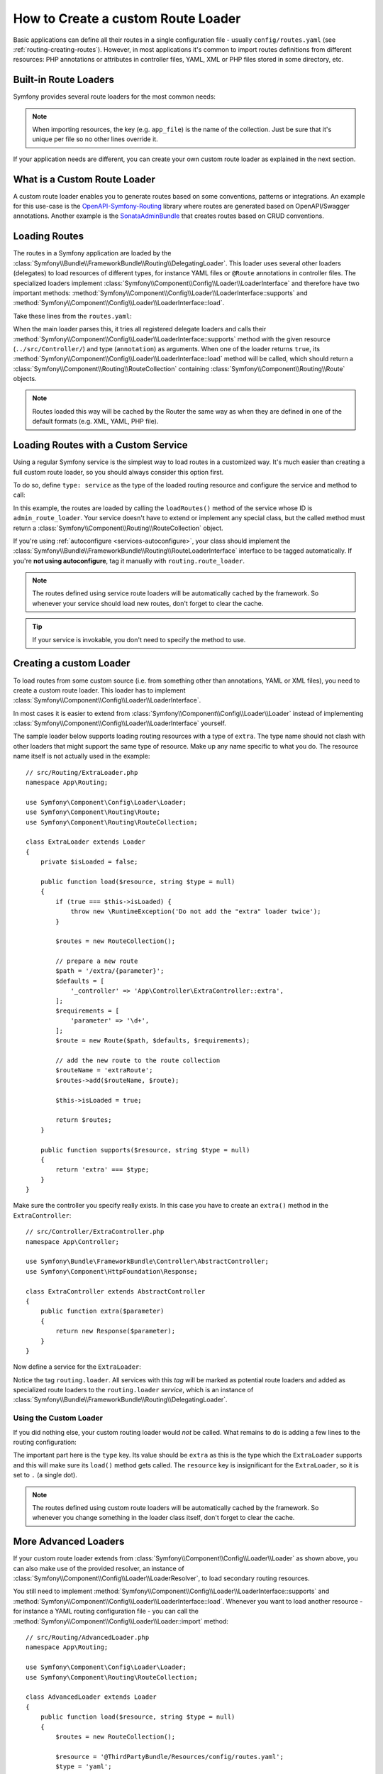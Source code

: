 .. index::
   single: Routing; Custom route loader

How to Create a custom Route Loader
===================================

Basic applications can define all their routes in a single configuration file -
usually ``config/routes.yaml`` (see :ref:`routing-creating-routes`).
However, in most applications it's common to import routes definitions from
different resources: PHP annotations or attributes in controller files, YAML, XML
or PHP files stored in some directory, etc.

Built-in Route Loaders
----------------------

Symfony provides several route loaders for the most common needs:

.. configuration-block::

    .. code-block:: yaml

        # config/routes.yaml
        app_file:
            # loads routes from the given routing file stored in some bundle
            resource: '@AcmeBundle/Resources/config/routing.yaml'

        app_annotations:
            # loads routes from the PHP annotations of the controllers found in that directory
            resource: '../src/Controller/'
            type:     annotation

        app_directory:
            # loads routes from the YAML, XML or PHP files found in that directory
            resource: '../legacy/routing/'
            type:     directory

        app_bundle:
            # loads routes from the YAML, XML or PHP files found in some bundle directory
            resource: '@AcmeOtherBundle/Resources/config/routing/'
            type:     directory

    .. code-block:: xml

        <!-- config/routes.xml -->
        <?xml version="1.0" encoding="UTF-8" ?>
        <routes xmlns="http://symfony.com/schema/routing"
            xmlns:xsi="http://www.w3.org/2001/XMLSchema-instance"
            xsi:schemaLocation="http://symfony.com/schema/routing
                https://symfony.com/schema/routing/routing-1.0.xsd">

            <!-- loads routes from the given routing file stored in some bundle -->
            <import resource="@AcmeBundle/Resources/config/routing.yaml"/>

            <!-- loads routes from the PHP annotations of the controllers found in that directory -->
            <import resource="../src/Controller/" type="annotation"/>

            <!-- loads routes from the YAML or XML files found in that directory -->
            <import resource="../legacy/routing/" type="directory"/>

            <!-- loads routes from the YAML or XML files found in some bundle directory -->
            <import resource="@AcmeOtherBundle/Resources/config/routing/" type="directory"/>
        </routes>

    .. code-block:: php

        // config/routes.php
        use Symfony\Component\Routing\Loader\Configurator\RoutingConfigurator;

        return function (RoutingConfigurator $routes) {
            // loads routes from the given routing file stored in some bundle
            $routes->import('@AcmeBundle/Resources/config/routing.yaml');

            // loads routes from the PHP attributes (#[Route(...)]) of the controllers found in that directory
            $routes->import('../src/Controller/', 'attribute');

            // loads routes from the PHP annotations (@Route(...)) of the controllers found in that directory
            $routes->import('../src/Controller/', 'annotation');

            // loads routes from the YAML or XML files found in that directory
            $routes->import('../legacy/routing/', 'directory');

            // loads routes from the YAML or XML files found in some bundle directory
            $routes->import('@AcmeOtherBundle/Resources/config/routing/', 'directory');
        };

.. versionadded:: 6.1

    The ``attribute`` value of the second argument of ``import()`` was introduced
    in Symfony 6.1.

.. note::

    When importing resources, the key (e.g. ``app_file``) is the name of the collection.
    Just be sure that it's unique per file so no other lines override it.

If your application needs are different, you can create your own custom route
loader as explained in the next section.

What is a Custom Route Loader
-----------------------------

A custom route loader enables you to generate routes based on some
conventions, patterns or integrations. An example for this use-case is the
`OpenAPI-Symfony-Routing`_ library where routes are generated based on
OpenAPI/Swagger annotations. Another example is the `SonataAdminBundle`_ that
creates routes based on CRUD conventions.

Loading Routes
--------------

The routes in a Symfony application are loaded by the
:class:`Symfony\\Bundle\\FrameworkBundle\\Routing\\DelegatingLoader`.
This loader uses several other loaders (delegates) to load resources of
different types, for instance YAML files or ``@Route`` annotations in controller
files. The specialized loaders implement
:class:`Symfony\\Component\\Config\\Loader\\LoaderInterface`
and therefore have two important methods:
:method:`Symfony\\Component\\Config\\Loader\\LoaderInterface::supports`
and :method:`Symfony\\Component\\Config\\Loader\\LoaderInterface::load`.

Take these lines from the ``routes.yaml``:

.. configuration-block::

    .. code-block:: yaml

        # config/routes.yaml
        controllers:
            resource: ../src/Controller/
            type: annotation

    .. code-block:: xml

        <!-- config/routes.xml -->
        <?xml version="1.0" encoding="UTF-8" ?>
        <routes xmlns="http://symfony.com/schema/routing"
            xmlns:xsi="http://www.w3.org/2001/XMLSchema-instance"
            xsi:schemaLocation="http://symfony.com/schema/routing
                https://symfony.com/schema/routing/routing-1.0.xsd">

            <import resource="../src/Controller" type="annotation"/>
        </routes>

    .. code-block:: php

        // config/routes.php
        use Symfony\Component\Routing\Loader\Configurator\RoutingConfigurator;

        return function (RoutingConfigurator $routes) {
            $routes->import('../src/Controller', 'annotation');
        };

When the main loader parses this, it tries all registered delegate loaders and calls
their :method:`Symfony\\Component\\Config\\Loader\\LoaderInterface::supports`
method with the given resource (``../src/Controller/``)
and type (``annotation``) as arguments. When one of the loader returns ``true``,
its :method:`Symfony\\Component\\Config\\Loader\\LoaderInterface::load` method
will be called, which should return a :class:`Symfony\\Component\\Routing\\RouteCollection`
containing :class:`Symfony\\Component\\Routing\\Route` objects.

.. note::

    Routes loaded this way will be cached by the Router the same way as
    when they are defined in one of the default formats (e.g. XML, YAML,
    PHP file).

Loading Routes with a Custom Service
------------------------------------

Using a regular Symfony service is the simplest way to load routes in a
customized way. It's much easier than creating a full custom route loader, so
you should always consider this option first.

To do so, define ``type: service`` as the type of the loaded routing resource
and configure the service and method to call:

.. configuration-block::

    .. code-block:: yaml

        # config/routes.yaml
        admin_routes:
            resource: 'admin_route_loader::loadRoutes'
            type: service

    .. code-block:: xml

        <!-- config/routes.xml -->
        <?xml version="1.0" encoding="UTF-8" ?>
        <routes xmlns="http://symfony.com/schema/routing"
            xmlns:xsi="http://www.w3.org/2001/XMLSchema-instance"
            xsi:schemaLocation="http://symfony.com/schema/routing
                https://symfony.com/schema/routing/routing-1.0.xsd">

            <import resource="admin_route_loader::loadRoutes" type="service"/>
        </routes>

    .. code-block:: php

        // config/routes.php
        use Symfony\Component\Routing\Loader\Configurator\RoutingConfigurator;

        return function (RoutingConfigurator $routes) {
            $routes->import('admin_route_loader::loadRoutes', 'service');
        };

In this example, the routes are loaded by calling the ``loadRoutes()`` method
of the service whose ID is ``admin_route_loader``. Your service doesn't have to
extend or implement any special class, but the called method must return a
:class:`Symfony\\Component\\Routing\\RouteCollection` object.

If you're using :ref:`autoconfigure <services-autoconfigure>`, your class should
implement the :class:`Symfony\\Bundle\\FrameworkBundle\\Routing\\RouteLoaderInterface`
interface to be tagged automatically. If you're **not using autoconfigure**,
tag it manually with ``routing.route_loader``.

.. note::

    The routes defined using service route loaders will be automatically
    cached by the framework. So whenever your service should load new routes,
    don't forget to clear the cache.

.. tip::

    If your service is invokable, you don't need to specify the method to use.

Creating a custom Loader
------------------------

To load routes from some custom source (i.e. from something other than annotations,
YAML or XML files), you need to create a custom route loader. This loader
has to implement :class:`Symfony\\Component\\Config\\Loader\\LoaderInterface`.

In most cases it is easier to extend from
:class:`Symfony\\Component\\Config\\Loader\\Loader` instead of implementing
:class:`Symfony\\Component\\Config\\Loader\\LoaderInterface` yourself.

The sample loader below supports loading routing resources with a type of
``extra``. The type name should not clash with other loaders that might
support the same type of resource. Make up any name specific to what
you do. The resource name itself is not actually used in the example::

    // src/Routing/ExtraLoader.php
    namespace App\Routing;

    use Symfony\Component\Config\Loader\Loader;
    use Symfony\Component\Routing\Route;
    use Symfony\Component\Routing\RouteCollection;

    class ExtraLoader extends Loader
    {
        private $isLoaded = false;

        public function load($resource, string $type = null)
        {
            if (true === $this->isLoaded) {
                throw new \RuntimeException('Do not add the "extra" loader twice');
            }

            $routes = new RouteCollection();

            // prepare a new route
            $path = '/extra/{parameter}';
            $defaults = [
                '_controller' => 'App\Controller\ExtraController::extra',
            ];
            $requirements = [
                'parameter' => '\d+',
            ];
            $route = new Route($path, $defaults, $requirements);

            // add the new route to the route collection
            $routeName = 'extraRoute';
            $routes->add($routeName, $route);

            $this->isLoaded = true;

            return $routes;
        }

        public function supports($resource, string $type = null)
        {
            return 'extra' === $type;
        }
    }

Make sure the controller you specify really exists. In this case you
have to create an ``extra()`` method in the ``ExtraController``::

    // src/Controller/ExtraController.php
    namespace App\Controller;

    use Symfony\Bundle\FrameworkBundle\Controller\AbstractController;
    use Symfony\Component\HttpFoundation\Response;

    class ExtraController extends AbstractController
    {
        public function extra($parameter)
        {
            return new Response($parameter);
        }
    }

Now define a service for the ``ExtraLoader``:

.. configuration-block::

    .. code-block:: yaml

        # config/services.yaml
        services:
            # ...

            App\Routing\ExtraLoader:
                tags: [routing.loader]

    .. code-block:: xml

        <!-- config/services.xml -->
        <?xml version="1.0" encoding="UTF-8" ?>
        <container xmlns="http://symfony.com/schema/dic/services"
            xmlns:xsi="http://www.w3.org/2001/XMLSchema-instance"
            xsi:schemaLocation="http://symfony.com/schema/dic/services
                https://symfony.com/schema/dic/services/services-1.0.xsd">

            <services>
                <!-- ... -->

                <service id="App\Routing\ExtraLoader">
                    <tag name="routing.loader"/>
                </service>
            </services>
        </container>

    .. code-block:: php

        // config/services.php
        namespace Symfony\Component\DependencyInjection\Loader\Configurator;

        use App\Routing\ExtraLoader;

        return static function (ContainerConfigurator $container) {
            $services = $configurator->services();

            $services->set(ExtraLoader::class)
                ->tag('routing.loader')
            ;
        };

Notice the tag ``routing.loader``. All services with this *tag* will be marked
as potential route loaders and added as specialized route loaders to the
``routing.loader`` *service*, which is an instance of
:class:`Symfony\\Bundle\\FrameworkBundle\\Routing\\DelegatingLoader`.

Using the Custom Loader
~~~~~~~~~~~~~~~~~~~~~~~

If you did nothing else, your custom routing loader would *not* be called.
What remains to do is adding a few lines to the routing configuration:

.. configuration-block::

    .. code-block:: yaml

        # config/routes.yaml
        app_extra:
            resource: .
            type: extra

    .. code-block:: xml

        <!-- config/routes.xml -->
        <?xml version="1.0" encoding="UTF-8" ?>
        <routes xmlns="http://symfony.com/schema/routing"
            xmlns:xsi="http://www.w3.org/2001/XMLSchema-instance"
            xsi:schemaLocation="http://symfony.com/schema/routing
                https://symfony.com/schema/routing/routing-1.0.xsd">

            <import resource="." type="extra"/>
        </routes>

    .. code-block:: php

        // config/routes.php
        use Symfony\Component\Routing\Loader\Configurator\RoutingConfigurator;

        return function (RoutingConfigurator $routes) {
            $routes->import('.', 'extra');
        };

The important part here is the ``type`` key. Its value should be ``extra`` as
this is the type which the ``ExtraLoader`` supports and this will make sure
its ``load()`` method gets called. The ``resource`` key is insignificant
for the ``ExtraLoader``, so it is set to ``.`` (a single dot).

.. note::

    The routes defined using custom route loaders will be automatically
    cached by the framework. So whenever you change something in the loader
    class itself, don't forget to clear the cache.

More Advanced Loaders
---------------------

If your custom route loader extends from
:class:`Symfony\\Component\\Config\\Loader\\Loader` as shown above, you
can also make use of the provided resolver, an instance of
:class:`Symfony\\Component\\Config\\Loader\\LoaderResolver`, to load secondary
routing resources.

You still need to implement
:method:`Symfony\\Component\\Config\\Loader\\LoaderInterface::supports`
and :method:`Symfony\\Component\\Config\\Loader\\LoaderInterface::load`.
Whenever you want to load another resource - for instance a YAML routing
configuration file - you can call the
:method:`Symfony\\Component\\Config\\Loader\\Loader::import` method::

    // src/Routing/AdvancedLoader.php
    namespace App\Routing;

    use Symfony\Component\Config\Loader\Loader;
    use Symfony\Component\Routing\RouteCollection;

    class AdvancedLoader extends Loader
    {
        public function load($resource, string $type = null)
        {
            $routes = new RouteCollection();

            $resource = '@ThirdPartyBundle/Resources/config/routes.yaml';
            $type = 'yaml';

            $importedRoutes = $this->import($resource, $type);

            $routes->addCollection($importedRoutes);

            return $routes;
        }

        public function supports($resource, string $type = null)
        {
            return 'advanced_extra' === $type;
        }
    }

.. note::

    The resource name and type of the imported routing configuration can
    be anything that would normally be supported by the routing configuration
    loader (YAML, XML, PHP, annotation, etc.).

.. note::

    For more advanced uses, check out the `ChainRouter`_ provided by the Symfony
    CMF project. This router allows applications to use two or more routers
    combined, for example to keep using the default Symfony routing system when
    writing a custom router.

.. _`OpenAPI-Symfony-Routing`: https://github.com/Tobion/OpenAPI-Symfony-Routing
.. _`SonataAdminBundle`: https://github.com/sonata-project/SonataAdminBundle
.. _`ChainRouter`: https://symfony.com/doc/current/cmf/components/routing/chain.html
